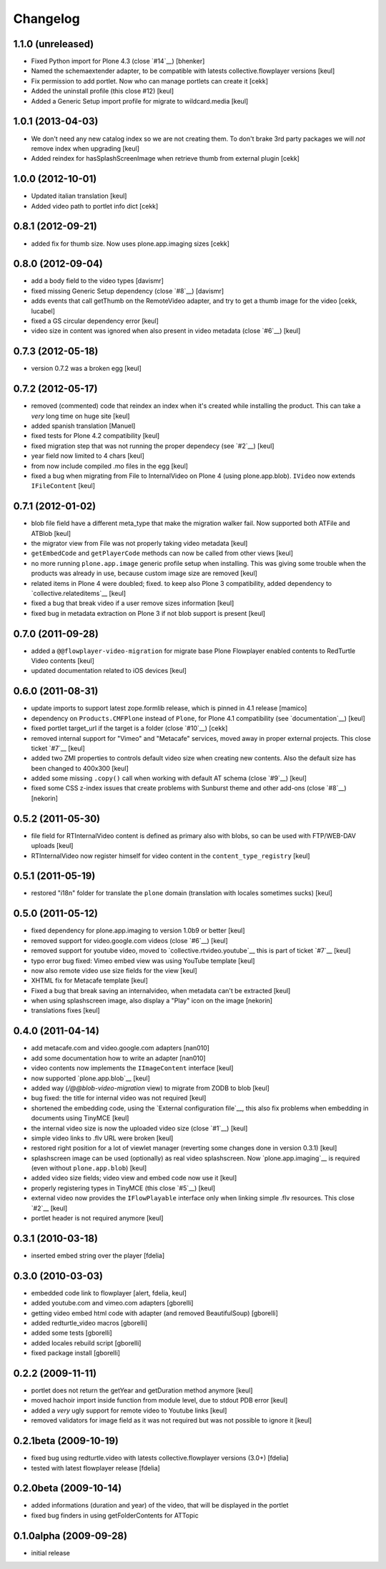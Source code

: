 Changelog
=========

1.1.0 (unreleased)
------------------

- Fixed Python import for Plone 4.3 (close `#14`__) [bhenker]
- Named the schemaextender adapter, to be compatible with latests
  collective.flowplayer versions [keul]
  
  __ https://github.com/RedTurtle/redturtle.video/pull/14

- Fix permission to add portlet. Now who can manage portlets can create it [cekk]
- Added the uninstall profile (this close #12) [keul]

  __ https://github.com/RedTurtle/redturtle.video/issues/12

- Added a Generic Setup import profile for migrate to wildcard.media [keul]

1.0.1 (2013-04-03)
------------------

- We don't need any new catalog index so we are not creating them.
  To don't brake 3rd party packages we will *not* remove index when upgrading
  [keul]
- Added reindex for hasSplashScreenImage when retrieve thumb from external plugin
  [cekk]

1.0.0 (2012-10-01)
------------------

- Updated italian translation [keul]
- Added video path to portlet info dict [cekk]

0.8.1 (2012-09-21)
------------------

- added fix for thumb size. Now uses plone.app.imaging sizes [cekk]

0.8.0 (2012-09-04)
------------------

* add a body field to the video types [davismr]
* fixed missing Generic Setup dependency (close `#8`__) [davismr]
* adds events that call getThumb on the RemoteVideo adapter, and try to get a thumb image
  for the video [cekk, lucabel]
* fixed a GS circular dependency error [keul]
* video size in content was ignored when also present in video metadata (close `#6`__)
  [keul]

__ https://github.com/RedTurtle/redturtle.video/pull/8
__ https://github.com/RedTurtle/redturtle.video/issues/6

0.7.3 (2012-05-18)
------------------

* version 0.7.2 was a broken egg [keul]

0.7.2 (2012-05-17)
------------------

* removed (commented) code that reindex an index when it's created while installing
  the product. This can take a *very* long time on huge site [keul]
* added spanish translation [Manuel]
* fixed tests for Plone 4.2 compatibility [keul]
* fixed migration step that was not running the proper dependecy (see `#2`__) [keul]
* year field now limited to 4 chars [keul]
* from now include compiled .mo files in the egg [keul]
* fixed a bug when migrating from File to InternalVideo on Plone 4 (using plone.app.blob).
  ``IVideo`` now extends ``IFileContent`` [keul]

__ https://github.com/RedTurtle/redturtle.video/issues/2

0.7.1 (2012-01-02)
------------------

* blob file field have a different meta_type that make the migration walker fail.
  Now supported both ATFile and ATBlob [keul]
* the migrator view from File was not properly taking video metadata [keul]
* ``getEmbedCode`` and ``getPlayerCode`` methods can now be called from other views [keul]
* no more running ``plone.app.image`` generic profile setup when installing.
  This was giving some trouble when the products was already in use, because
  custom image size are removed [keul]
* related items in Plone 4 were doubled; fixed. to keep also Plone 3 compatibility,
  added dependency to `collective.relateditems`__ [keul]
* fixed a bug that break video if a user remove sizes information [keul]
* fixed bug in metadata extraction on Plone 3 if not blob support is present [keul]

__ http://plone.org/products/collective.relateditems/

0.7.0 (2011-09-28)
------------------

* added a ``@@flowplayer-video-migration`` for migrate base Plone Flowplayer enabled contents to RedTurtle
  Video contents [keul]
* updated documentation related to iOS devices [keul]

0.6.0 (2011-08-31)
------------------

* update imports to support latest zope.formlib release, which is
  pinned in 4.1 release [mamico]
* dependency on ``Products.CMFPlone`` instead of ``Plone``, for
  Plone 4.1 compatibility (see `documentation`__) [keul]
* fixed portlet target_url if the target is a folder (close `#10`__) [cekk]
* removed internal support for "Vimeo" and "Metacafe" services, moved away in proper external projects.
  This close ticket `#7`__ [keul]
* added two ZMI properties to controls default video size when creating new contents. Also the default
  size has been changed to 400x300 [keul]
* added some missing ``.copy()`` call when working with default AT schema (close `#9`__)  [keul]
* fixed some CSS z-index issues that create problems with Sunburst theme and other add-ons
  (close `#8`__) [nekorin]

__ http://plone.org/documentation/manual/upgrade-guide/version/upgrading-plone-4.0-to-4.1/updating-add-on-products-for-plone-4.1/changing-dependencies-from-plone-to-products.cmfplone
__ http://plone.org/products/redturtle.video/issues/10
__ http://plone.org/products/redturtle.video/issues/7
__ http://plone.org/products/redturtle.video/issues/9
__ http://plone.org/products/redturtle.video/issues/8

0.5.2 (2011-05-30)
------------------

* file field for RTInternalVideo content is defined
  as primary also with blobs, so can be used with FTP/WEB-DAV uploads
  [keul]
* RTInternalVideo now register himself for video content in the
  ``content_type_registry`` [keul]

0.5.1 (2011-05-19)
------------------

* restored "i18n" folder for translate the ``plone`` domain
  (translation with locales sometimes sucks) [keul]

0.5.0 (2011-05-12)
------------------

* fixed dependency for plone.app.imaging to version 1.0b9 or better [keul]
* removed support for video.google.com videos (close `#6`__) [keul]
* removed support for youtube video, moved to `collective.rtvideo.youtube`__
  this is part of ticket `#7`__ [keul]
* typo error bug fixed: Vimeo embed view was using YouTube template [keul]
* now also remote video use size fields for the view [keul]
* XHTML fix for Metacafe template [keul]
* Fixed a bug that break saving an internalvideo,
  when metadata can't be extracted [keul]
* when using splashscreen image, also display a "Play" icon on the image
  [nekorin]
* translations fixes [keul]

__ http://plone.org/products/redturtle.video/issues/6
__ http://pypi.python.org/pypi/collective.rtvideo.youtube
__ http://plone.org/products/redturtle.video/issues/7

0.4.0 (2011-04-14)
------------------

* add metacafe.com and video.google.com adapters [nan010]
* add some documentation how to write an adapter [nan010]
* video contents now implements the ``IImageContent`` interface [keul]
* now supported `plone.app.blob`__ [keul]
* added way (*/@@blob-video-migration* view) to migrate from ZODB to blob [keul]
* bug fixed: the title for internal video was not required [keul]
* shortened the embedding code, using the `External configuration file`__,
  this also fix problems when embedding in documents using TinyMCE [keul]
* the internal video size is now the uploaded video size (close `#1`__) [keul]
* simple video links to .flv URL were broken [keul]
* restored right position for a lot of viewlet manager
  (reverting some changes done in version 0.3.1) [keul]
* splashscreen image can be used (optionally) as real video splashscreen.
  Now `plone.app.imaging`__ is required (even without ``plone.app.blob``) [keul] 
* added video size fields; video view and embed code now use it [keul]
* properly registering types in TinyMCE (this close `#5`__) [keul]
* external video now provides the ``IFlowPlayable`` interface only when linking
  simple .flv resources. This close `#2`__ [keul]
* portlet header is not required anymore [keul]

__ http://pypi.python.org/pypi/plone.app.blob
__ http://flowplayer.org/demos/installation/alternate/index.html#external_config
__ http://plone.org/products/redturtle.video/issues/1
__ http://pypi.python.org/pypi/plone.app.imaging
__ http://plone.org/products/redturtle.video/issues/5
__ http://plone.org/products/redturtle.video/issues/2

0.3.1 (2010-03-18)
------------------

* inserted embed string over the player [fdelia]

0.3.0 (2010-03-03)
------------------

* embedded code link to flowplayer [alert, fdelia, keul]
* added youtube.com and vimeo.com adapters [gborelli]
* getting video embed html code with adapter (and removed BeautifulSoup) [gborelli]
* added redturtle_video macros [gborelli]
* added some tests [gborelli]
* added locales rebuild script [gborelli]
* fixed package install [gborelli]

0.2.2 (2009-11-11)
------------------

* portlet does not return the getYear and getDuration method anymore [keul]
* moved hachoir import inside function from module level, due to stdout PDB error [keul]
* added a *very* ugly support for remote video to Youtube links [keul]
* removed validators for image field as it was not required but was not possible to ignore it [keul]

0.2.1beta (2009-10-19)
----------------------

* fixed bug using redturtle.video with latests collective.flowplayer versions (3.0+) [fdelia]
* tested with latest flowplayer release [fdelia]

0.2.0beta (2009-10-14)
----------------------

* added informations (duration and year) of the video, that will be displayed in the portlet
* fixed bug finders in using getFolderContents for ATTopic

0.1.0alpha (2009-09-28)
-----------------------

* initial release

